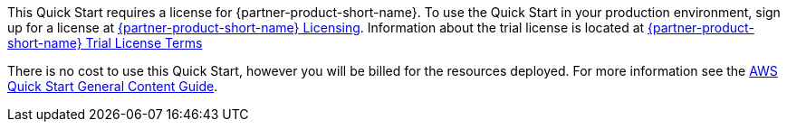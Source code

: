 // Include details about any licenses and how to sign up. Provide links as appropriate.

This Quick Start requires a license for {partner-product-short-name}. To use the Quick Start in your production environment, sign up for a license at https://neo4j.com/licensing/[{partner-product-short-name} Licensing]. Information about the trial license is located at https://neo4j.com/terms/enterprise_us[{partner-product-short-name} Trial License Terms]

There is no cost to use this Quick Start, however you will be billed for the resources deployed. For more information see the https://aws-ia.github.io/content/qs_info.html[AWS Quick Start General Content Guide].


